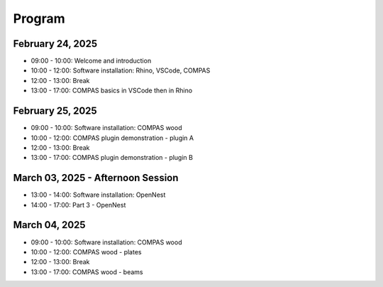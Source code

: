 ********************************************************************************
Program
********************************************************************************

--------------------------------------------------------------------------------
February 24, 2025
--------------------------------------------------------------------------------

- 09:00 - 10:00: Welcome and introduction
- 10:00 - 12:00: Software installation: Rhino, VSCode, COMPAS
- 12:00 - 13:00: Break
- 13:00 - 17:00: COMPAS basics in VSCode then in Rhino

--------------------------------------------------------------------------------
February 25, 2025
--------------------------------------------------------------------------------

- 09:00 - 10:00: Software installation: COMPAS wood
- 10:00 - 12:00: COMPAS plugin demonstration - plugin A
- 12:00 - 13:00: Break
- 13:00 - 17:00: COMPAS plugin demonstration - plugin B

--------------------------------------------------------------------------------
March 03, 2025 - Afternoon Session
--------------------------------------------------------------------------------

- 13:00 - 14:00: Software installation: OpenNest
- 14:00 - 17:00: Part 3 - OpenNest

--------------------------------------------------------------------------------
March 04, 2025
--------------------------------------------------------------------------------

- 09:00 - 10:00: Software installation: COMPAS wood
- 10:00 - 12:00: COMPAS wood - plates
- 12:00 - 13:00: Break
- 13:00 - 17:00: COMPAS wood - beams